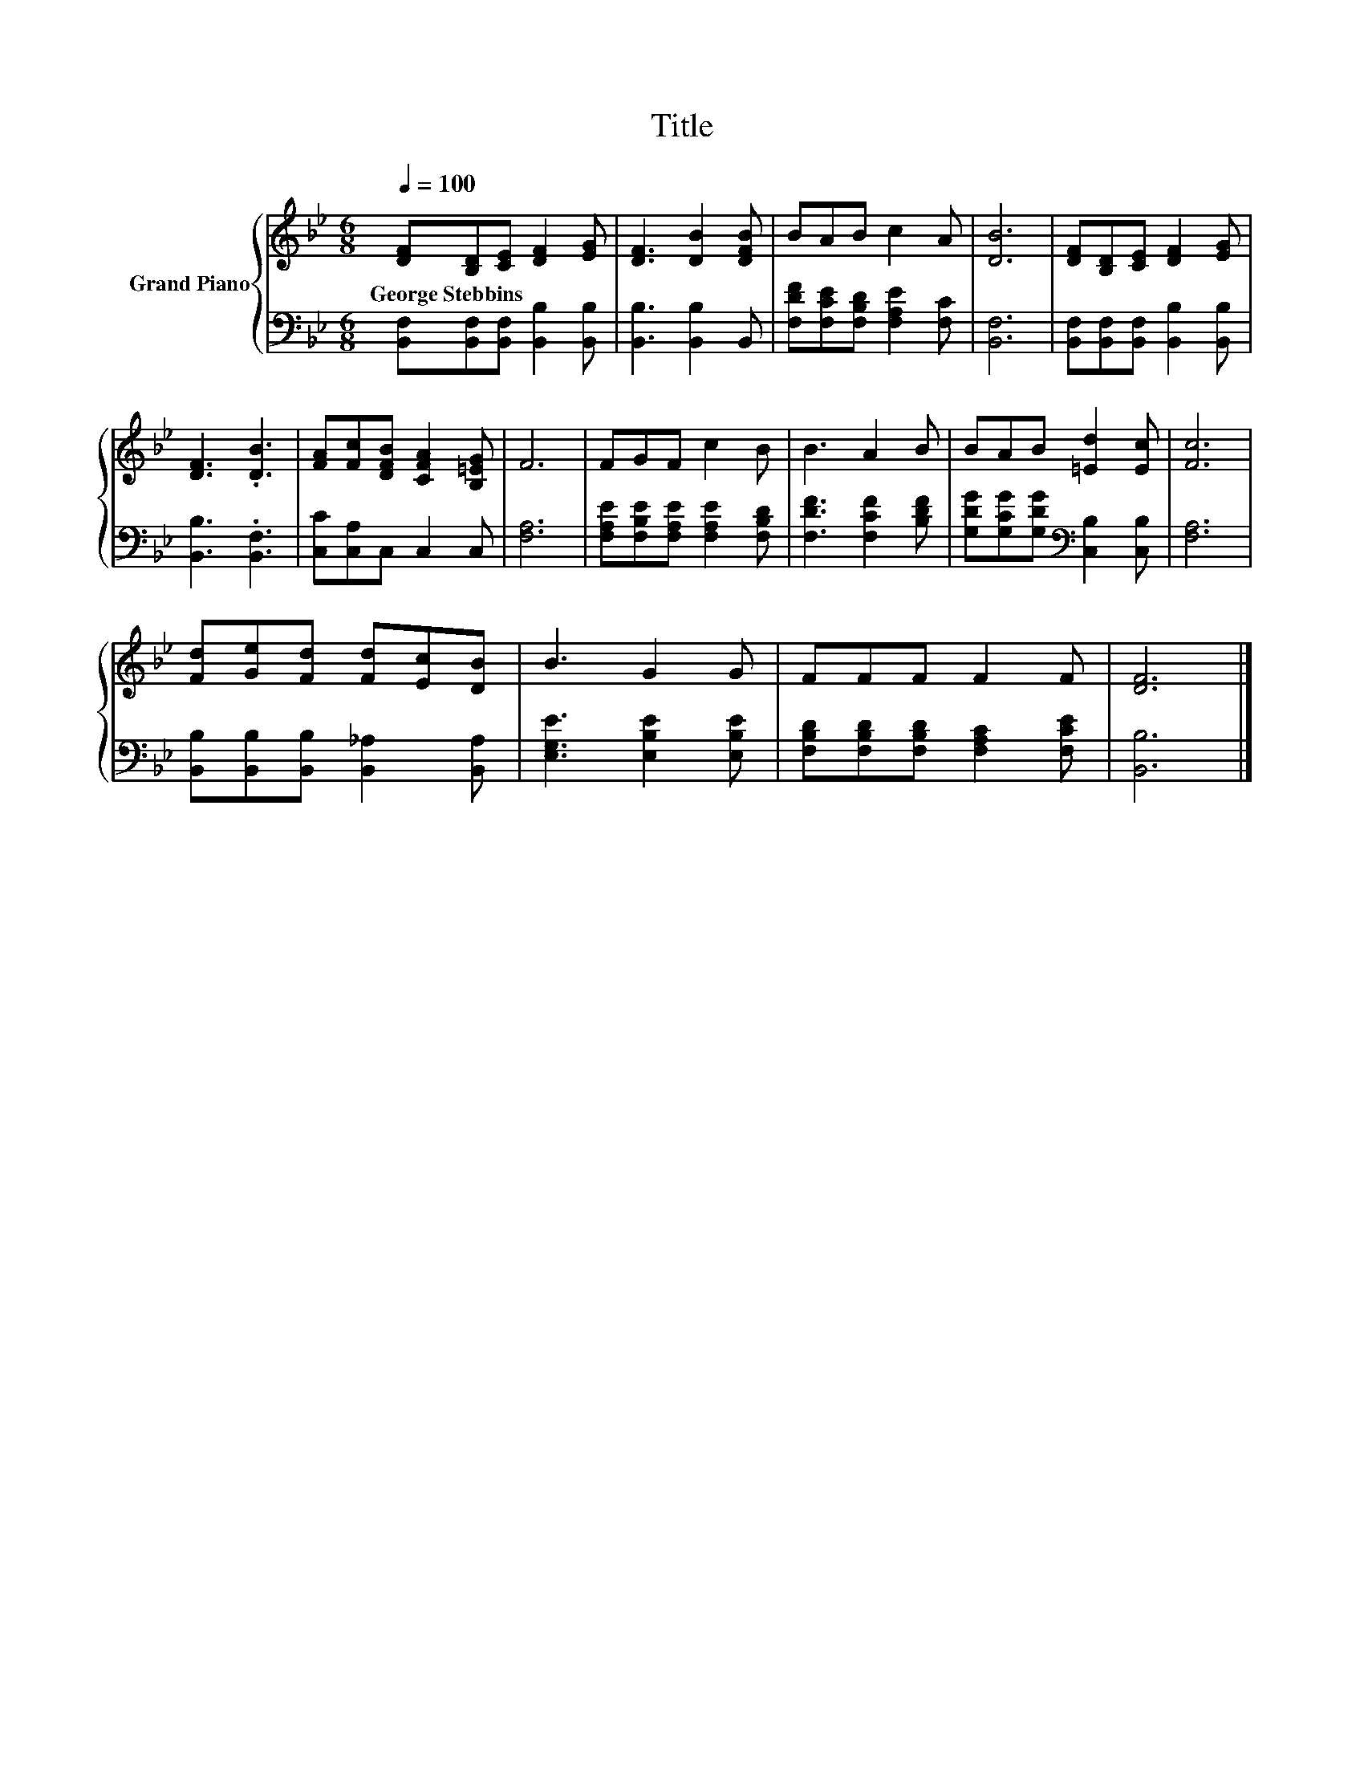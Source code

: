 X:1
T:Title
%%score { 1 | 2 }
L:1/8
Q:1/4=100
M:6/8
K:Bb
V:1 treble nm="Grand Piano"
V:2 bass 
V:1
 [DF][B,D][CE] [DF]2 [EG] | [DF]3 [DB]2 [DFB] | BAB c2 A | [DB]6 | [DF][B,D][CE] [DF]2 [EG] | %5
w: George~Stebbins * * * *|||||
 [DF]3 .[DB]3 | [FA][Fc][DFB] [CFA]2 [B,=EG] | F6 | FGF c2 B | B3 A2 B | BAB [=Ed]2 [Ec] | [Fc]6 | %12
w: |||||||
 [Fd][Ge][Fd] [Fd][Ec][DB] | B3 G2 G | FFF F2 F | [DF]6 |] %16
w: ||||
V:2
 [B,,F,][B,,F,][B,,F,] [B,,B,]2 [B,,B,] | [B,,B,]3 [B,,B,]2 B,, | %2
 [F,DF][F,CE][F,B,D] [F,A,E]2 [F,C] | [B,,F,]6 | [B,,F,][B,,F,][B,,F,] [B,,B,]2 [B,,B,] | %5
 [B,,B,]3 .[B,,F,]3 | [C,C][C,A,]C, C,2 C, | [F,A,]6 | [F,A,E][F,B,E][F,A,E] [F,A,E]2 [F,B,D] | %9
 [F,DF]3 [F,CF]2 [B,DF] | [G,DG][G,CG][G,DG][K:bass] [C,B,]2 [C,B,] | [F,A,]6 | %12
 [B,,B,][B,,B,][B,,B,] [B,,_A,]2 [B,,A,] | [E,G,E]3 [E,B,E]2 [E,B,E] | %14
 [F,B,D][F,B,D][F,B,D] [F,A,C]2 [F,CE] | [B,,B,]6 |] %16

